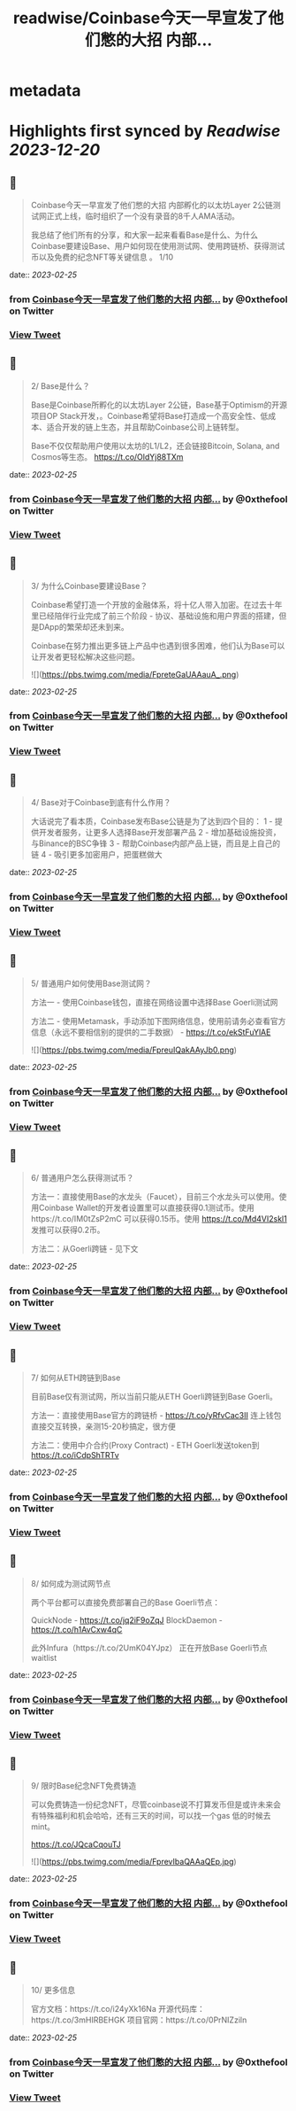 :PROPERTIES:
:title: readwise/Coinbase今天一早宣发了他们憋的大招 内部...
:END:


* metadata
:PROPERTIES:
:author: [[0xthefool on Twitter]]
:full-title: "Coinbase今天一早宣发了他们憋的大招 内部..."
:category: [[tweets]]
:url: https://twitter.com/0xthefool/status/1628859081871196161
:image-url: https://pbs.twimg.com/profile_images/1601269742001876993/NRtOBGOS.jpg
:END:

* Highlights first synced by [[Readwise]] [[2023-12-20]]
** 📌
#+BEGIN_QUOTE
Coinbase今天一早宣发了他们憋的大招 内部孵化的以太坊Layer 2公链测试网正式上线，临时组织了一个没有录音的8千人AMA活动。

我总结了他们所有的分享，和大家一起来看看Base是什么、为什么Coinbase要建设Base、用户如何现在使用测试网、使用跨链桥、获得测试币以及免费的纪念NFT等关键信息 。 1/10 
#+END_QUOTE
    date:: [[2023-02-25]]
*** from _Coinbase今天一早宣发了他们憋的大招 内部..._ by @0xthefool on Twitter
*** [[https://twitter.com/0xthefool/status/1628859081871196161][View Tweet]]
** 📌
#+BEGIN_QUOTE
2/ Base是什么？

Base是Coinbase所孵化的以太坊Layer 2公链，Base基于Optimism的开源项目OP Stack开发，。Coinbase希望将Base打造成一个高安全性、低成本、适合开发的链上生态，并且帮助Coinbase公司上链转型。

Base不仅仅帮助用户使用以太坊的L1/L2，还会链接Bitcoin, Solana, and Cosmos等生态。 https://t.co/OldYj88TXm 
#+END_QUOTE
    date:: [[2023-02-25]]
*** from _Coinbase今天一早宣发了他们憋的大招 内部..._ by @0xthefool on Twitter
*** [[https://twitter.com/0xthefool/status/1628859084383612929][View Tweet]]
** 📌
#+BEGIN_QUOTE
3/ 为什么Coinbase要建设Base？

Coinbase希望打造一个开放的金融体系，将十亿人带入加密。在过去十年里已经陪伴行业完成了前三个阶段 - 协议、基础设施和用户界面的搭建，但是DApp的繁荣却还未到来。

Coinbase在努力推出更多链上产品中也遇到很多困难，他们认为Base可以让开发者更轻松解决这些问题。 

![](https://pbs.twimg.com/media/FpreteGaUAAauA_.png) 
#+END_QUOTE
    date:: [[2023-02-25]]
*** from _Coinbase今天一早宣发了他们憋的大招 内部..._ by @0xthefool on Twitter
*** [[https://twitter.com/0xthefool/status/1628859094126977024][View Tweet]]
** 📌
#+BEGIN_QUOTE
4/ Base对于Coinbase到底有什么作用？

大话说完了看本质，Coinbase发布Base公链是为了达到四个目的：
1 - 提供开发者服务，让更多人选择Base开发部署产品
2 - 增加基础设施投资，与Binance的BSC争锋
3 - 帮助Coinbase内部产品上链，而且是上自己的链
4 - 吸引更多加密用户，把蛋糕做大 
#+END_QUOTE
    date:: [[2023-02-25]]
*** from _Coinbase今天一早宣发了他们憋的大招 内部..._ by @0xthefool on Twitter
*** [[https://twitter.com/0xthefool/status/1628859097578893312][View Tweet]]
** 📌
#+BEGIN_QUOTE
5/ 普通用户如何使用Base测试网？

方法一 - 使用Coinbase钱包，直接在网络设置中选择Base Goerli测试网

方法二 - 使用Metamask，手动添加下图网络信息，使用前请务必查看官方信息（永远不要相信别的提供的二手数据） - https://t.co/ekStFuYlAE 

![](https://pbs.twimg.com/media/FpreuIQakAAyJb0.png) 
#+END_QUOTE
    date:: [[2023-02-25]]
*** from _Coinbase今天一早宣发了他们憋的大招 内部..._ by @0xthefool on Twitter
*** [[https://twitter.com/0xthefool/status/1628859105279631360][View Tweet]]
** 📌
#+BEGIN_QUOTE
6/ 普通用户怎么获得测试币？

方法一：直接使用Base的水龙头（Faucet），目前三个水龙头可以使用。使用Coinbase Wallet的开发者设置里可以直接获得0.1测试币。使用https://t.co/IM0tZsP2mC 可以获得0.15币。使用 https://t.co/Md4VI2skl1 发推可以获得0.2币。

方法二：从Goerli跨链 - 见下文 
#+END_QUOTE
    date:: [[2023-02-25]]
*** from _Coinbase今天一早宣发了他们憋的大招 内部..._ by @0xthefool on Twitter
*** [[https://twitter.com/0xthefool/status/1628859108752494592][View Tweet]]
** 📌
#+BEGIN_QUOTE
7/ 如何从ETH跨链到Base

目前Base仅有测试网，所以当前只能从ETH Goerli跨链到Base Goerli。

方法一：直接使用Base官方的跨链桥 - https://t.co/yRfvCac3II 连上钱包直接交互转换，亲测15-20秒搞定，很方便

方法二：使用中介合约(Proxy Contract) - ETH Goerli发送token到
https://t.co/iCdpShTRTv 
#+END_QUOTE
    date:: [[2023-02-25]]
*** from _Coinbase今天一早宣发了他们憋的大招 内部..._ by @0xthefool on Twitter
*** [[https://twitter.com/0xthefool/status/1628859111470424064][View Tweet]]
** 📌
#+BEGIN_QUOTE
8/ 如何成为测试网节点

两个平台都可以直接免费部署自己的Base Goerli节点：

QuickNode - https://t.co/jq2iF9oZqJ
BlockDaemon - https://t.co/h1AvCxw4qC

此外Infura（https://t.co/2UmK04YJpz） 正在开放Base Goerli节点waitlist 
#+END_QUOTE
    date:: [[2023-02-25]]
*** from _Coinbase今天一早宣发了他们憋的大招 内部..._ by @0xthefool on Twitter
*** [[https://twitter.com/0xthefool/status/1628859114213494784][View Tweet]]
** 📌
#+BEGIN_QUOTE
9/ 限时Base纪念NFT免费铸造

可以免费铸造一份纪念NFT，尽管coinbase说不打算发币但是或许未来会有特殊福利和机会哈哈，还有三天的时间，可以找一个gas 低的时候去mint。

https://t.co/JQcaCqouTJ 

![](https://pbs.twimg.com/media/FprevIbaQAAaQEp.jpg) 
#+END_QUOTE
    date:: [[2023-02-25]]
*** from _Coinbase今天一早宣发了他们憋的大招 内部..._ by @0xthefool on Twitter
*** [[https://twitter.com/0xthefool/status/1628859125320015872][View Tweet]]
** 📌
#+BEGIN_QUOTE
10/ 更多信息

官方文档：https://t.co/i24yXk16Na
开源代码库：https://t.co/3mHIRBEHGK
项目官网：https://t.co/0PrNIZziln 
#+END_QUOTE
    date:: [[2023-02-25]]
*** from _Coinbase今天一早宣发了他们憋的大招 内部..._ by @0xthefool on Twitter
*** [[https://twitter.com/0xthefool/status/1628859129539477504][View Tweet]]
